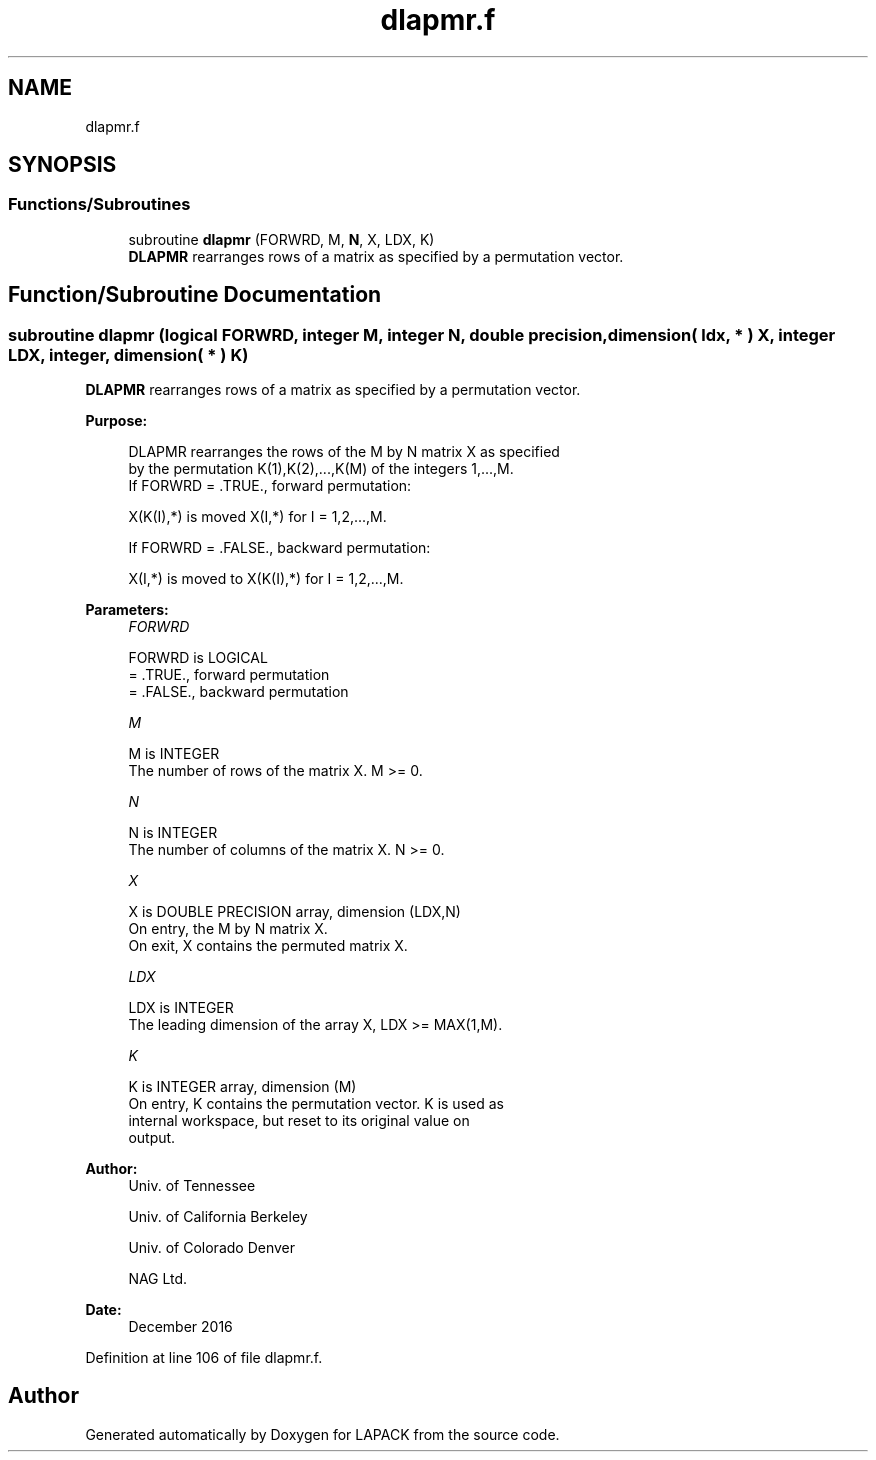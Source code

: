 .TH "dlapmr.f" 3 "Tue Nov 14 2017" "Version 3.8.0" "LAPACK" \" -*- nroff -*-
.ad l
.nh
.SH NAME
dlapmr.f
.SH SYNOPSIS
.br
.PP
.SS "Functions/Subroutines"

.in +1c
.ti -1c
.RI "subroutine \fBdlapmr\fP (FORWRD, M, \fBN\fP, X, LDX, K)"
.br
.RI "\fBDLAPMR\fP rearranges rows of a matrix as specified by a permutation vector\&. "
.in -1c
.SH "Function/Subroutine Documentation"
.PP 
.SS "subroutine dlapmr (logical FORWRD, integer M, integer N, double precision, dimension( ldx, * ) X, integer LDX, integer, dimension( * ) K)"

.PP
\fBDLAPMR\fP rearranges rows of a matrix as specified by a permutation vector\&.  
.PP
\fBPurpose: \fP
.RS 4

.PP
.nf
 DLAPMR rearranges the rows of the M by N matrix X as specified
 by the permutation K(1),K(2),...,K(M) of the integers 1,...,M.
 If FORWRD = .TRUE.,  forward permutation:

      X(K(I),*) is moved X(I,*) for I = 1,2,...,M.

 If FORWRD = .FALSE., backward permutation:

      X(I,*) is moved to X(K(I),*) for I = 1,2,...,M.
.fi
.PP
 
.RE
.PP
\fBParameters:\fP
.RS 4
\fIFORWRD\fP 
.PP
.nf
          FORWRD is LOGICAL
          = .TRUE., forward permutation
          = .FALSE., backward permutation
.fi
.PP
.br
\fIM\fP 
.PP
.nf
          M is INTEGER
          The number of rows of the matrix X. M >= 0.
.fi
.PP
.br
\fIN\fP 
.PP
.nf
          N is INTEGER
          The number of columns of the matrix X. N >= 0.
.fi
.PP
.br
\fIX\fP 
.PP
.nf
          X is DOUBLE PRECISION array, dimension (LDX,N)
          On entry, the M by N matrix X.
          On exit, X contains the permuted matrix X.
.fi
.PP
.br
\fILDX\fP 
.PP
.nf
          LDX is INTEGER
          The leading dimension of the array X, LDX >= MAX(1,M).
.fi
.PP
.br
\fIK\fP 
.PP
.nf
          K is INTEGER array, dimension (M)
          On entry, K contains the permutation vector. K is used as
          internal workspace, but reset to its original value on
          output.
.fi
.PP
 
.RE
.PP
\fBAuthor:\fP
.RS 4
Univ\&. of Tennessee 
.PP
Univ\&. of California Berkeley 
.PP
Univ\&. of Colorado Denver 
.PP
NAG Ltd\&. 
.RE
.PP
\fBDate:\fP
.RS 4
December 2016 
.RE
.PP

.PP
Definition at line 106 of file dlapmr\&.f\&.
.SH "Author"
.PP 
Generated automatically by Doxygen for LAPACK from the source code\&.
